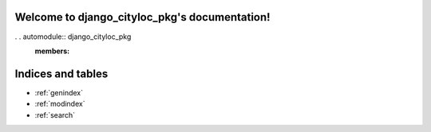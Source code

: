 .. django_cityloc_pkg documentation master file, created by
   sphinx-quickstart on Sun Sep  4 13:13:03 2022.
   You can adapt this file completely to your liking, but it should at least
   contain the root `toctree` directive.

Welcome to django_cityloc_pkg's documentation!
==============================================

. . automodule:: django_cityloc_pkg
   :members:



Indices and tables
==================

* :ref:`genindex`
* :ref:`modindex`
* :ref:`search`
